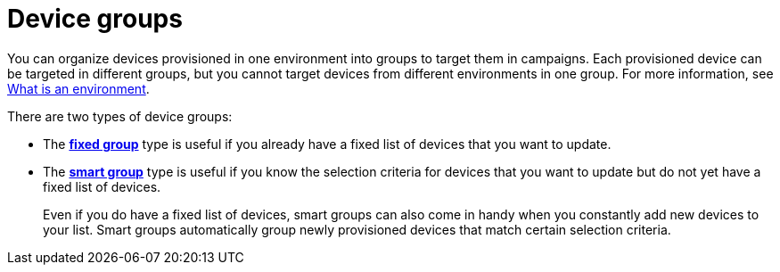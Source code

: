 = Device groups

// tag::groups[]

You can organize devices provisioned in one environment into groups to target them in campaigns. Each provisioned device can be targeted in different groups, but you cannot target devices from different environments in one group. For more information, see xref:environments-intro.adoc[What is an environment].

There are two types of device groups:

* The xref:ota-web::create-fixed-group.adoc[*fixed group*] type is useful if you already have a fixed list of devices that you want to update.
* The xref:ota-web::create-smart-group.adoc[*smart group*] type is useful if you know the selection criteria for devices that you want to update but do not yet have a fixed list of devices.
+
Even if you do have a fixed list of devices, smart groups can also come in handy when you constantly add new devices to your list. Smart groups automatically group newly provisioned devices that match certain selection criteria.

// end::groups[]
